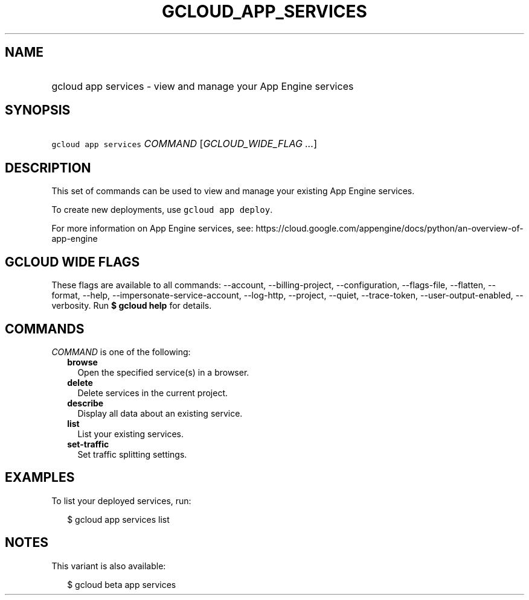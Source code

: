 
.TH "GCLOUD_APP_SERVICES" 1



.SH "NAME"
.HP
gcloud app services \- view and manage your App Engine services



.SH "SYNOPSIS"
.HP
\f5gcloud app services\fR \fICOMMAND\fR [\fIGCLOUD_WIDE_FLAG\ ...\fR]



.SH "DESCRIPTION"

This set of commands can be used to view and manage your existing App Engine
services.

To create new deployments, use \f5gcloud app deploy\fR.

For more information on App Engine services, see:
https://cloud.google.com/appengine/docs/python/an\-overview\-of\-app\-engine



.SH "GCLOUD WIDE FLAGS"

These flags are available to all commands: \-\-account, \-\-billing\-project,
\-\-configuration, \-\-flags\-file, \-\-flatten, \-\-format, \-\-help,
\-\-impersonate\-service\-account, \-\-log\-http, \-\-project, \-\-quiet,
\-\-trace\-token, \-\-user\-output\-enabled, \-\-verbosity. Run \fB$ gcloud
help\fR for details.



.SH "COMMANDS"

\f5\fICOMMAND\fR\fR is one of the following:

.RS 2m
.TP 2m
\fBbrowse\fR
Open the specified service(s) in a browser.

.TP 2m
\fBdelete\fR
Delete services in the current project.

.TP 2m
\fBdescribe\fR
Display all data about an existing service.

.TP 2m
\fBlist\fR
List your existing services.

.TP 2m
\fBset\-traffic\fR
Set traffic splitting settings.


.RE
.sp

.SH "EXAMPLES"

To list your deployed services, run:

.RS 2m
$ gcloud app services list
.RE



.SH "NOTES"

This variant is also available:

.RS 2m
$ gcloud beta app services
.RE

